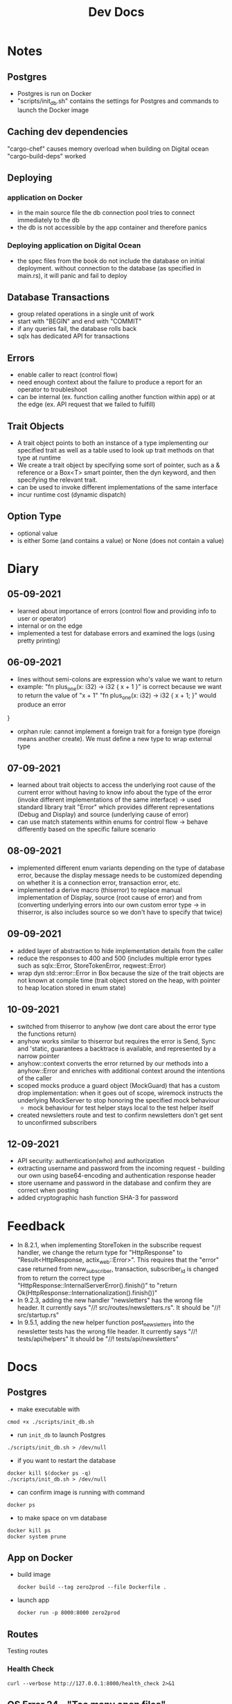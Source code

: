 #+TITLE: Dev Docs
* Notes
** Postgres
- Postgres is run on Docker
- "scripts/init_db.sh" contains the settings for Postgres and commands to launch the Docker image
** Caching dev dependencies
"cargo-chef" causes memory overload when building on Digital ocean
"cargo-build-deps" worked
** Deploying
*** application on Docker
- in the main source file the db connection pool tries to connect immediately to the db
- the db is not accessible by the app container and therefore panics
*** Deploying application on Digital Ocean
- the spec files from the book do not include the database on initial deployment. without connection to the database (as specified in main.rs), it will panic and fail to deploy
** Database Transactions
- group related operations in a single unit of work
- start with "BEGIN" and end with "COMMIT"
- if any queries fail, the database rolls back
- sqlx has dedicated API for transactions
** Errors
- enable caller to react (control flow)
- need enough context about the failure to produce a report for an operator to troubleshoot
- can be internal (ex. function calling another function within app) or at the edge (ex. API request that we failed to fulfill)
** Trait Objects
- A trait object points to both an instance of a type implementing our specified trait as well as a table used to look up trait methods on that type at runtime
- We create a trait object by specifying some sort of pointer, such as a & reference or a Box<T> smart pointer, then the dyn keyword, and then specifying the relevant trait.
- can be used to invoke different implementations of the same interface
- incur runtime cost (dynamic dispatch)
** Option Type
- optional value
- is either Some (and contains a value) or None (does not contain a value)
* Diary
** 05-09-2021
- learned about importance of errors (control flow and providing info to user or operator)
- internal or on the edge
- implemented a test for database errors and examined the logs (using pretty printing)
** 06-09-2021
- lines without semi-colons are expression who's value we want to return
- example:
  "fn plus_one(x: i32) -> i32 {
    x + 1
    }"
    is correct because we want to return the value of "x + 1"
  "fn plus_one(x: i32) -> i32 {
    x + 1;
    }" would produce an error
}
- orphan rule: cannot implement a foreign trait for a foreign type (foreign means another create). We must define a new type to wrap external type
** 07-09-2021
- learned about trait objects to access the underlying root cause of the current error without having to know info about the type of the error (invoke different implementations of the same interface) -> used standard library trait "Error" which provides different representations (Debug and Display) and source (underlying cause of error)
- can use match statements within enums for control flow -> behave differently based on the specific failure scenario
** 08-09-2021
- implemented different enum variants depending on the type of database error, because the display message needs to be customized depending on whether it is a connection error, transaction error, etc.
- implemented a derive macro (thiserror) to replace manual implementation of Display, source (root cause of error) and from (converting underlying errors into our own custom error type -> in thiserror, is also includes source so we don't have to specify that twice)
** 09-09-2021
- added layer of abstraction to hide implementation details from the caller
- reduce the responses to 400 and 500 (includes multiple error types such as sqlx::Error, StoreTokenError, reqwest::Error)
- wrap dyn std::error::Error in Box because the size of the trait objects are not known at compile time (trait object stored on the heap, with pointer to heap location stored in enum state)
** 10-09-2021
- switched from thiserror to anyhow (we dont care about the error type the functions return)
- anyhow works similar to thiserror but requires the error is Send, Sync and 'static, guarantees a backtrace is available, and represented by a narrow pointer
- anyhow::context converts the error returned by our methods into a anyhow::Error and enriches with additional context around the intentions of the caller
- scoped mocks produce a guard object (MockGuard) that has a custom drop implementation: when it goes out of scope, wiremock instructs the underlying MockServer to stop honoring the specified mock behaviour
  - mock behaviour for test helper stays local to the test helper itself
- created newsletters route and test to confirm newsletters don't get sent to unconfirmed subscribers
** 12-09-2021
- API security: authentication(who) and authorization
- extracting username and password from the incoming request - building our own using base64-encoding and authentication response header
- store username and password in the database and confirm they are correct when posting
- added cryptographic hash function SHA-3 for password

* Feedback
- In 8.2.1, when implementing StoreToken in the subscribe request handler, we change the return type for "HttpResponse" to "Result<HttpResponse, actix_web::Error>". This requires that the "error" case returned from new_subscriber, transaction, subscriber_id is changed from to return the correct type
  "HttpResponse::InternalServerError().finish()"
  to
  "return Ok(HttpResponse::Internationalization().finish())"
- In 9.2.3, adding the new handler "newsletters" has the wrong file header.
  It currently says "//! src/routes/newsletters.rs". It should be "//! src/startup.rs"
- In 9.5.1, adding the new helper function post_newsletters into the newsletter tests has the wrong file header.
  It currently says "//! tests/api/helpers" It should be "//! tests/api/newsletters"
* Docs
** Postgres
- make executable with
#+begin_src shell
cmod +x ./scripts/init_db.sh
#+end_src


- run ~init_db~ to launch Postgres
#+begin_src shell
./scripts/init_db.sh > /dev/null
#+end_src

- if you want to restart the database

#+begin_src shell
docker kill $(docker ps -q)
./scripts/init_db.sh > /dev/null
#+end_src

- can confirm image is running with command

#+begin_src shell
docker ps
#+end_src

- to make space on vm database

#+begin_src shell
docker kill ps
docker system prune
#+end_src

** App on Docker
- build image
  #+begin_src shell
  docker build --tag zero2prod --file Dockerfile .
  #+end_src

- launch app
  #+begin_src shell
  docker run -p 8000:8000 zero2prod
  #+end_src

** Routes
Testing routes
*** Health Check
#+begin_src shell :results code
curl --verbose http://127.0.0.1:8000/health_check 2>&1
#+END_SRC

** OS Error 24 - "Too many open files"
- increase the limit on maximum number of open file descriptors to 10000
  #+begin_src shell
  ulimit -n 10000
  #+end_src
** SQLX Logs with pretty printing
export RUST_LOG="sqlx=error,info"
export TEST_LOG=enabled
cargo t {TEST_NAME OR KEYWORD} | bunyan
